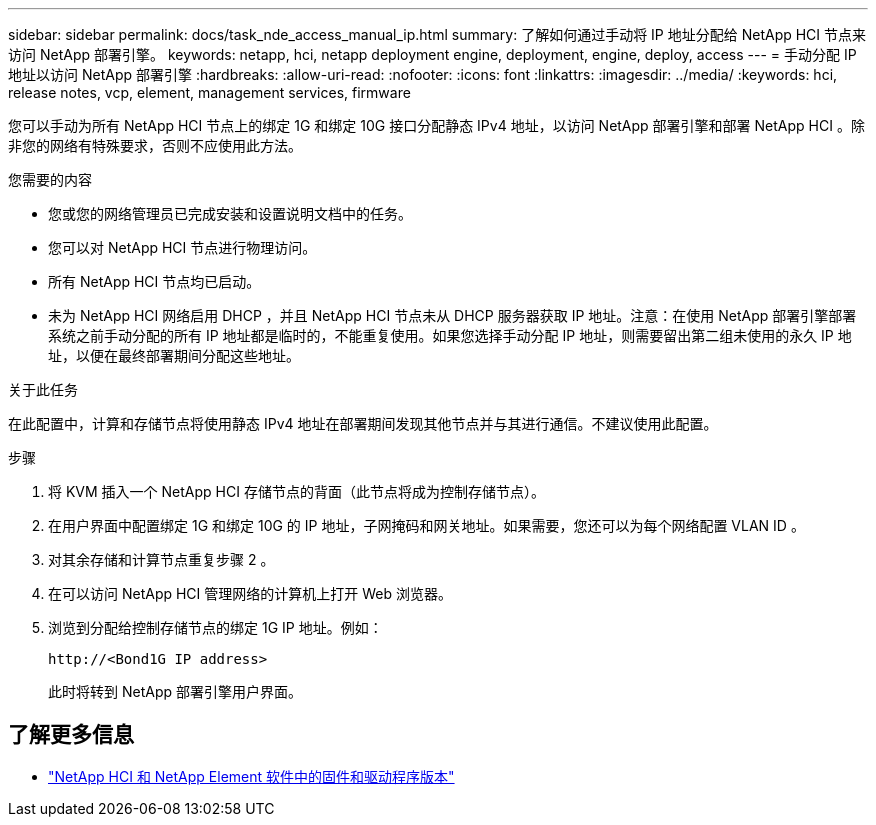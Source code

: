 ---
sidebar: sidebar 
permalink: docs/task_nde_access_manual_ip.html 
summary: 了解如何通过手动将 IP 地址分配给 NetApp HCI 节点来访问 NetApp 部署引擎。 
keywords: netapp, hci, netapp deployment engine, deployment, engine, deploy, access 
---
= 手动分配 IP 地址以访问 NetApp 部署引擎
:hardbreaks:
:allow-uri-read: 
:nofooter: 
:icons: font
:linkattrs: 
:imagesdir: ../media/
:keywords: hci, release notes, vcp, element, management services, firmware


[role="lead"]
您可以手动为所有 NetApp HCI 节点上的绑定 1G 和绑定 10G 接口分配静态 IPv4 地址，以访问 NetApp 部署引擎和部署 NetApp HCI 。除非您的网络有特殊要求，否则不应使用此方法。

.您需要的内容
* 您或您的网络管理员已完成安装和设置说明文档中的任务。
* 您可以对 NetApp HCI 节点进行物理访问。
* 所有 NetApp HCI 节点均已启动。
* 未为 NetApp HCI 网络启用 DHCP ，并且 NetApp HCI 节点未从 DHCP 服务器获取 IP 地址。注意：在使用 NetApp 部署引擎部署系统之前手动分配的所有 IP 地址都是临时的，不能重复使用。如果您选择手动分配 IP 地址，则需要留出第二组未使用的永久 IP 地址，以便在最终部署期间分配这些地址。


.关于此任务
在此配置中，计算和存储节点将使用静态 IPv4 地址在部署期间发现其他节点并与其进行通信。不建议使用此配置。

.步骤
. 将 KVM 插入一个 NetApp HCI 存储节点的背面（此节点将成为控制存储节点）。
. 在用户界面中配置绑定 1G 和绑定 10G 的 IP 地址，子网掩码和网关地址。如果需要，您还可以为每个网络配置 VLAN ID 。
. 对其余存储和计算节点重复步骤 2 。
. 在可以访问 NetApp HCI 管理网络的计算机上打开 Web 浏览器。
. 浏览到分配给控制存储节点的绑定 1G IP 地址。例如：
+
[listing]
----
http://<Bond1G IP address>
----
+
此时将转到 NetApp 部署引擎用户界面。



[discrete]
== 了解更多信息

* https://kb.netapp.com/Advice_and_Troubleshooting/Hybrid_Cloud_Infrastructure/NetApp_HCI/Firmware_and_driver_versions_in_NetApp_HCI_and_NetApp_Element_software["NetApp HCI 和 NetApp Element 软件中的固件和驱动程序版本"^]

